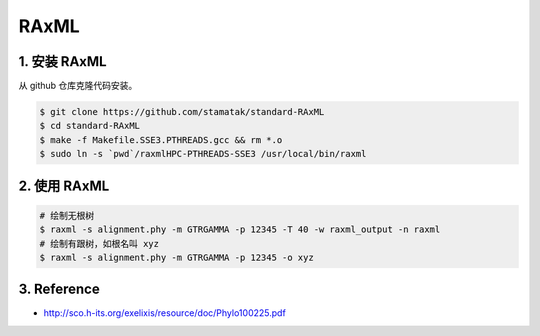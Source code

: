 RAxML
=====

1. 安装 RAxML
-------------

从 github 仓库克隆代码安装。

.. code-block:: bash

   $ git clone https://github.com/stamatak/standard-RAxML
   $ cd standard-RAxML
   $ make -f Makefile.SSE3.PTHREADS.gcc && rm *.o
   $ sudo ln -s `pwd`/raxmlHPC-PTHREADS-SSE3 /usr/local/bin/raxml

2. 使用 RAxML
-------------

.. code-block:: bash

   # 绘制无根树
   $ raxml -s alignment.phy -m GTRGAMMA -p 12345 -T 40 -w raxml_output -n raxml
   # 绘制有跟树，如根名叫 xyz
   $ raxml -s alignment.phy -m GTRGAMMA -p 12345 -o xyz

3. Reference
------------

* http://sco.h-its.org/exelixis/resource/doc/Phylo100225.pdf
